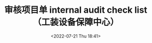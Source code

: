# -*- eval: (setq org-media-note-screenshot-image-dir (concat default-directory "./static/审核项目单 internal audit check list（工装设备保障中心）/")); -*-
:PROPERTIES:
:ID:       94FF2C2A-1AC5-4B01-90A4-53A997808856
:END:
#+LATEX_CLASS: my-article
#+DATE: <2022-07-21 Thu 18:41>
#+TITLE: 审核项目单 internal audit check list（工装设备保障中心）
#+ROAM_KEY:
#+PDF_KEY: /Users/c/Library/Mobile Documents/iCloud~QReader~MarginStudy/Documents/737/审核项目单 internal audit check list（工装设备保障中心）.pdf
#+PAGE_KEY:

#+transclude: [[/Users/c/.spacemacs.d/convert_pdf2image.py]] :disable-auto :src python :rest ":python python3 :var input_file=(extract-value-from-keyword "PDF_KEY") pages=(extract-value-from-keyword "PAGE_KEY") output_dir=(concat default-directory "static/" (file-name-sans-extension (buffer-name)) "/") :results raw output :exporte no-eval"

#+RESULTS:

[[file:static/审核项目单 internal audit check list（工装设备保障中心）/审核项目单 internal audit check list（工装设备保障中心）_page1.png]]

[[file:static/审核项目单 internal audit check list（工装设备保障中心）/审核项目单 internal audit check list（工装设备保障中心）_page2.png]]

[[file:static/审核项目单 internal audit check list（工装设备保障中心）/审核项目单 internal audit check list（工装设备保障中心）_page3.png]]

[[file:static/审核项目单 internal audit check list（工装设备保障中心）/审核项目单 internal audit check list（工装设备保障中心）_page4.png]]
